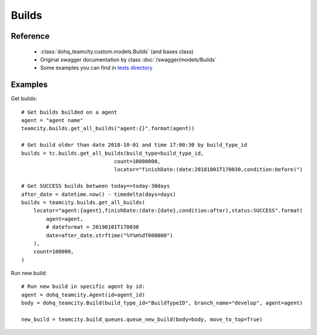 ############
Builds
############

Reference
========

  + :class:`dohq_teamcity.custom.models.Builds` (and bases class)
  + Original swagger documentation by class :doc:`/swagger/models/Builds`
  + Some examples you can find in `tests directory <https://github.com/devopshq/teamcity/blob/develop/test>`_

Examples
========
Get builds::

    # Get builds builded on a agent
    agent = "agent name"
    teamcity.builds.get_all_builds("agent:{}".format(agent))

    # Get build older than date 2018-10-01 and time 17:00:30 by build_type_id
    builds = tc.builds.get_all_builds(build_type=build_type_id,
                                  count=10000000,
                                  locator="finishDate:(date:20181001T170030,condition:before)")
    
    # Get SUCCESS builds between today=>today-30days
    after_date = datetime.now() - timedelta(days=days)
    builds = teamcity.builds.get_all_builds(
        locator="agent:{agent},finishDate:(date:{date},condition:after),status:SUCCESS".format(
            agent=agent,
            # dateformat = 20190101T170030
            date=after_date.strftime("%Y%m%dT000000")
        ),
        count=100000,
    )

Run new build::

    # Run new build in specific agent by id:
    agent = dohq_teamcity.Agent(id=agent_id)
    body = dohq_teamcity.Build(build_type_id="BuildTypeID", branch_name="develop", agent=agent)

    new_build = teamcity.build_queues.queue_new_build(body=body, move_to_top=True)
                              


